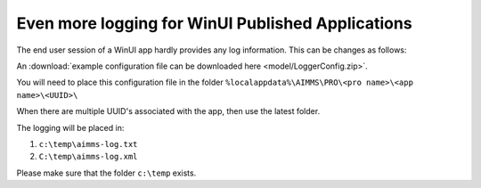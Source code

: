 Even more logging for WinUI Published Applications
===================================================

The end user session of a WinUI app hardly provides any log information.  
This can be changes as follows:

An :download:`example configuration file can be downloaded here <model/LoggerConfig.zip>`.

You will need to place this configuration file in the folder ``%localappdata%\AIMMS\PRO\<pro name>\<app name>\<UUID>\``

When there are multiple UUID's associated with the app, then use the latest folder.

The logging will be placed in:

#.  ``c:\temp\aimms-log.txt``

#.  ``C:\temp\aimms-log.xml``

Please make sure that the folder ``c:\temp`` exists.


.. putting a loggerConfig file in an .aimmspack may conflict with settings from the log management system of AIMMS PRO.
